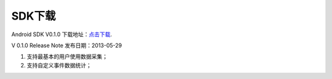 .. _android_SDK 下载:

SDK下载
===============================================================================
Android SDK V0.1.0 下载地址：`点击下载`_.

.. _点击下载: http://www.playdata.cn

V 0.1.0 Release Note 发布日期：2013-05-29

1. 支持最基本的用户使用数据采集；

2. 支持自定义事件数据统计；

